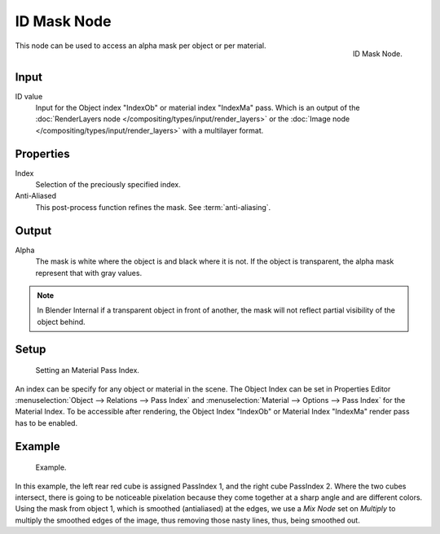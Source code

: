
************
ID Mask Node
************

.. figure:: /images/compositing_nodes_idmask.png
   :align: right
   :width: 150px

   ID Mask Node.


This node can be used to access an alpha mask per object or per material.

Input
=====

ID value
   Input for the Object index "IndexOb"  or material index "IndexMa" pass. 
   Which is an output of the :doc:`RenderLayers node </compositing/types/input/render_layers>` or 
   the :doc:`Image node </compositing/types/input/render_layers>` with a multilayer format.


Properties
==========

Index
   Selection of the preciously specified index. 
Anti-Aliased
   This post-process function refines the mask. See :term:`anti-aliasing`.


Output
======

Alpha
   The mask is white where the object is and black where it is not.
   If the object is transparent, the alpha mask represent that with gray values.

.. note::

   In Blender Internal if a transparent object in front of another,
   the mask will not reflect partial visibility of the object behind.


Setup
=====

.. figure:: /images/materials_properties_options.jpg

   Setting an Material Pass Index.


An index can be specify for any object or material in the scene.
The Object Index can be set in Properties Editor :menuselection:`Object --> Relations --> Pass Index` and
:menuselection:`Material --> Options --> Pass Index` for the Material Index.
To be accessible after rendering, the Object Index "IndexOb"  or 
Material Index "IndexMa" render pass has to be enabled.


Example
=======

.. figure:: /images/Compositing-Node-IDMask_ex.jpg
   :width: 300px

   Example.

In this example, the left rear red cube is assigned PassIndex 1, and the right cube PassIndex 2.
Where the two cubes intersect, there is going to be noticeable pixelation because they come together
at a sharp angle and are different colors. Using the mask from object 1,
which is smoothed (antialiased) at the edges, we use a *Mix Node* set on *Multiply*
to multiply the smoothed edges of the image, thus removing those nasty lines, thus, being smoothed out.

